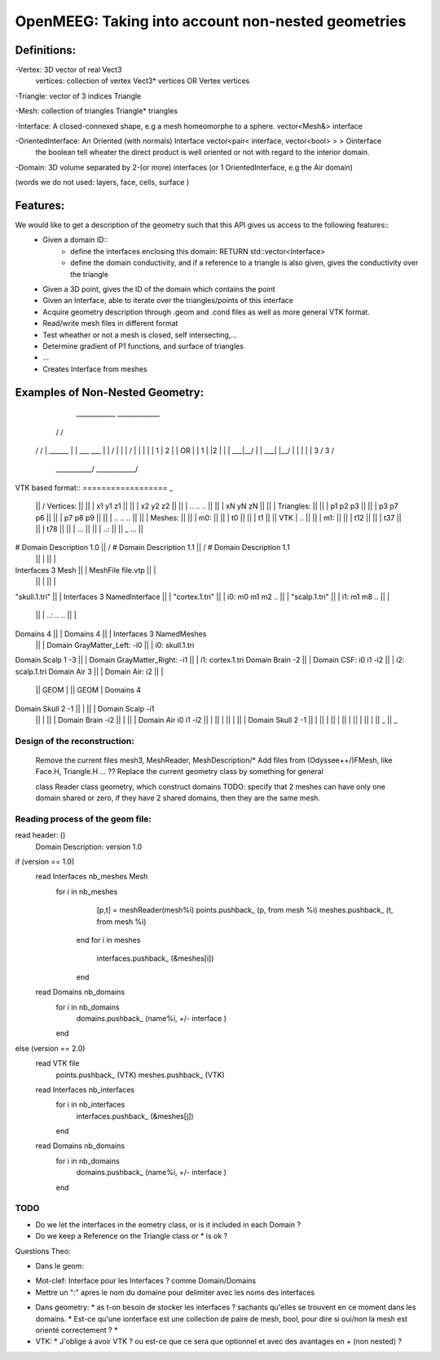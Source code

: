 OpenMEEG: Taking into account non-nested geometries
===================================================

Definitions:
------------
-Vertex: 3D vector of real                                                     Vect3
 vertices: collection of vertex                                                Vect3* vertices   OR    Vertex vertices
 
-Triangle: vector of 3 indices                                                 Triangle

-Mesh: collection of triangles                                                 Triangle* triangles

-Interface: A closed-connexed shape, e.g a mesh homeomorphe to a sphere.       vector<Mesh&> interface

-OrientedInterface: An Oriented (with normals) Interface                       vector<pair< interface, vector<bool> > > Ointerface
                    the boolean tell wheater the direct product is well 
                    oriented or not with regard to the interior domain.

-Domain: 3D volume separated by 2-(or more) interfaces (or 1 OrientedInterface, e.g the Air domain)

(words we do not used: layers, face, cells, surface )

Features:
---------
We would like to get a description of the geometry such that this API gives us access to the following features::
    - Given a domain ID::
            - define the interfaces enclosing this domain: RETURN std::vector<Interface> 
            - define the domain conductivity, and if a reference to a triangle is also given, gives the conductivity over the triangle

    - Given a 3D point, gives the ID of the domain which contains the point

    - Given an Interface, able to iterate over the triangles/points of this interface

    - Acquire geometry description through .geom and .cond files as well as more general VTK format.
    - Read/write mesh files in different format
    - Test wheather or not a mesh is closed, self intersecting,...
    - Determine gradient of P1 functions, and surface of triangles
    - ...

    - Creates Interface from meshes


Examples of Non-Nested Geometry:
--------------------------------
     ____________              _____________
    /            \            /             \
   /              \          /               \
   |   ______     |          |   ___   ___   |
   |  /   |  \    |          |  /   |  |  \  |
   |  | 1 | 2 |   |    OR    |  | 1 |  |2  | |
   |  \___|__/    |          |  \___|  |__/  |
   |              |          |               |
   \      3      /           \      3       /
    \___________/             \____________/
                          

VTK based format::
==================                                       _
                                                ||      /    Vertices:                             ||
                                                ||      |        x1 y1 z1                          ||
                                                ||      |        x2 y2 z2                          ||
                                                ||      |        .. .. ..                          ||
                                                ||      |        xN yN zN                          ||
                                                ||      |    Triangles:                            ||
                                                ||      |        p1 p2 p3                          ||
                                                ||      |        p3 p7 p6                          ||
                                                ||      |        p7 p8 p9                          ||
                                                ||      |        .. .. ..                          ||
                                                ||      |    Meshes:                               ||
                                                ||      |       m0:                                ||
                                                ||      |         t0                               ||
                                                ||      |         t1                               ||
                                                ||  VTK |         ..                               ||
                                                ||      |       m1:                                ||
                                                ||      |         t12                              ||
                                                ||      |         t37                              ||
                                                ||      |         t78                              ||
                                                ||      |         ...                              ||
                                                ||      |       ..:                                ||
                                                ||      \_        ...                              ||
# Domain Description 1.0                        ||      /    # Domain Description 1.1              ||      /    # Domain Description 1.1
                                                ||      |                                          ||      |
Interfaces 3 Mesh                               ||      |    MeshFile file.vtp                     ||      |                 
                                                ||      |                                          ||      |    
"skull.1.tri"                                   ||      |    Interfaces 3 NamedInterface           ||      |                   
"cortex.1.tri"                                  ||      |       i0:  m0 m1 m2 ..                   ||      |                    
"scalp.1.tri"                                   ||      |       i1:  m1 m8 ..                      ||      |                    
                                                ||      |       ..:  .. ..                         ||      |            
Domains 4                                       ||      |    Domains 4                             ||      |    Interfaces 3 NamedMeshes   
                                                ||      |        Domain GrayMatter_Left:  -i0      ||      |       i0: skull.1.tri
Domain Scalp 1 -3                               ||      |        Domain GrayMatter_Right: -i1      ||      |       i1: cortex.1.tri
Domain Brain -2                                 ||      |        Domain CSF:        i0 i1 -i2      ||      |       i2: scalp.1.tri
Domain Air 3                                    ||      |        Domain Air:        i2             ||      |     
                                                || GEOM |                                          || GEOM |    Domains 4                          
Domain Skull 2 -1                               ||      |                                          ||      |        Domain Scalp -i1
                                                ||      |                                          ||      |        Domain Brain -i2
                                                ||      |                                          ||      |        Domain Air    i0 i1 -i2
                                                ||      |                                          ||      |        
                                                ||      |                                          ||      |        Domain Skull 2 -1 
                                                ||      |                                          ||      |    
                                                ||      |                                          ||      |    
                                                ||      |                                          ||      |        
                                                ||      \_                                         ||      \_     

Design of the reconstruction:
^^^^^^^^^^^^^^^^^^^^^^^^^^^^^^
    Remove the current files mesh3, MeshReader, MeshDescription/*
    Add files from (Odyssee++/)FMesh, like Face.H, Triangle.H ... ??
    Replace the current geometry class by something for general


    class Reader
    class geometry, which construct domains
    TODO: specify that 2 meshes can have only one domain shared or zero, if they have 2 shared domains, then they are the same mesh.


Reading process of the geom file:
^^^^^^^^^^^^^^^^^^^^^^^^^^^^^^^^^
read header: ()
    Domain Description: version 1.0
if (version == 1.0)
    read Interfaces nb_meshes Mesh
        for i in nb_meshes
            [p,t] = meshReader(mesh%i)
            points.pushback_ (p, from mesh %i)
            meshes.pushback_ (t, from mesh %i)
         end
         for i in meshes
             interfaces.pushback_ (&meshes[i])
         end
    
    read Domains nb_domains
        for i in nb_domains
            domains.pushback_ (name%i, +/- interface )
        end
else (version == 2.0) 
    read VTK file 
        points.pushback_ (VTK)
        meshes.pushback_ (VTK)
    read Interfaces nb_interfaces
        for i in nb_interfaces
            interfaces.pushback_ (&meshes[j])
        end
    read Domains nb_domains
        for i in nb_domains
            domains.pushback_ (name%i, +/- interface )
        end


TODO
^^^^

- Do we let the interfaces in the eometry class, or is it included in each Domain ?
- Do we keep a Reference on the Triangle class or * is ok ?  



Questions Theo:

- Dans le geom:
* Mot-clef: Interface pour les Interfaces ? comme Domain/Domains
* Mettre un ":" apres le nom du domaine pour delimiter avec les noms des interfaces

- Dans geometry:
  * as t-on besoin de stocker les interfaces ? sachants qu'elles se trouvent en ce moment dans les domains.
  * Est-ce qu'une ionterface est une collection de paire de mesh, bool, pour dire si oui/non la mesh est orienté correctement ?
  * 

- VTK:
  * J'oblige à avoir VTK ? ou est-ce que ce sera que optionnel et avec des avantages en + (non nested) ?



